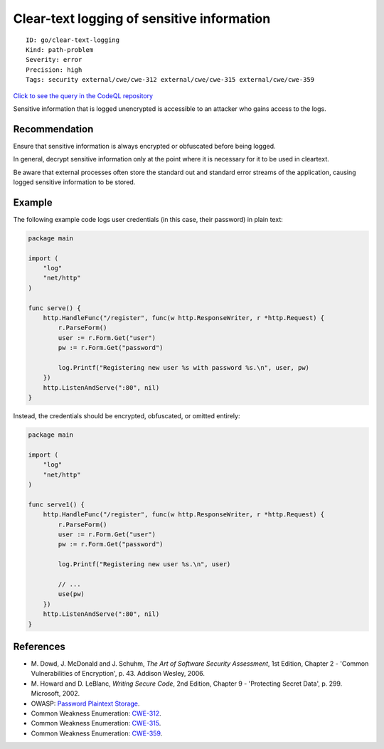 Clear-text logging of sensitive information
===========================================

::

    ID: go/clear-text-logging
    Kind: path-problem
    Severity: error
    Precision: high
    Tags: security external/cwe/cwe-312 external/cwe/cwe-315 external/cwe/cwe-359

`Click to see the query in the CodeQL
repository <https://github.com/github/codeql-go/tree/main/ql/src/Security/CWE-312/CleartextLogging.ql>`__

Sensitive information that is logged unencrypted is accessible to an
attacker who gains access to the logs.

Recommendation
--------------

Ensure that sensitive information is always encrypted or obfuscated
before being logged.

In general, decrypt sensitive information only at the point where it is
necessary for it to be used in cleartext.

Be aware that external processes often store the standard out and
standard error streams of the application, causing logged sensitive
information to be stored.

Example
-------

The following example code logs user credentials (in this case, their
password) in plain text:

.. code:: go

    package main

    import (
        "log"
        "net/http"
    )

    func serve() {
        http.HandleFunc("/register", func(w http.ResponseWriter, r *http.Request) {
            r.ParseForm()
            user := r.Form.Get("user")
            pw := r.Form.Get("password")

            log.Printf("Registering new user %s with password %s.\n", user, pw)
        })
        http.ListenAndServe(":80", nil)
    }

Instead, the credentials should be encrypted, obfuscated, or omitted
entirely:

.. code:: go

    package main

    import (
        "log"
        "net/http"
    )

    func serve1() {
        http.HandleFunc("/register", func(w http.ResponseWriter, r *http.Request) {
            r.ParseForm()
            user := r.Form.Get("user")
            pw := r.Form.Get("password")

            log.Printf("Registering new user %s.\n", user)

            // ...
            use(pw)
        })
        http.ListenAndServe(":80", nil)
    }

References
----------

-  M. Dowd, J. McDonald and J. Schuhm, *The Art of Software Security
   Assessment*, 1st Edition, Chapter 2 - 'Common Vulnerabilities of
   Encryption', p. 43. Addison Wesley, 2006.
-  M. Howard and D. LeBlanc, *Writing Secure Code*, 2nd Edition, Chapter
   9 - 'Protecting Secret Data', p. 299. Microsoft, 2002.
-  OWASP: `Password Plaintext
   Storage <https://www.owasp.org/index.php/Password_Plaintext_Storage>`__.
-  Common Weakness Enumeration:
   `CWE-312 <https://cwe.mitre.org/data/definitions/312.html>`__.
-  Common Weakness Enumeration:
   `CWE-315 <https://cwe.mitre.org/data/definitions/315.html>`__.
-  Common Weakness Enumeration:
   `CWE-359 <https://cwe.mitre.org/data/definitions/359.html>`__.
